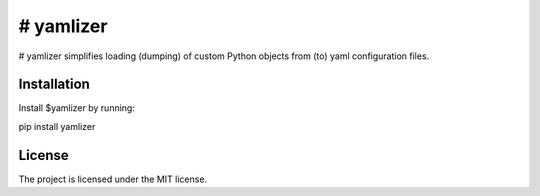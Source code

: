 # yamlizer
==========

# yamlizer simplifies loading (dumping) of custom Python objects from (to) yaml configuration files.

Installation
------------

Install $yamlizer by running:

pip install yamlizer

License
-------

The project is licensed under the MIT license.
